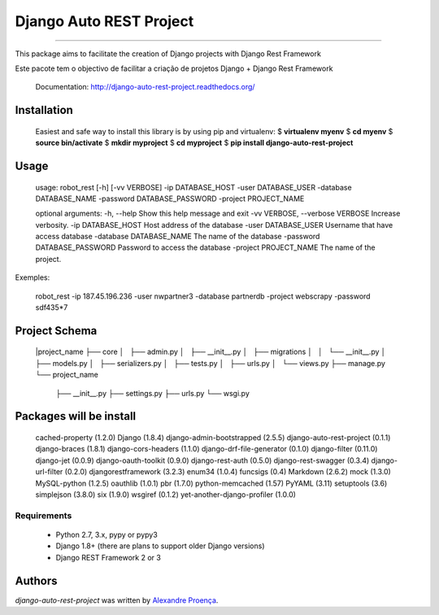 Django Auto REST Project
=======

.. image:: https://travis-ci.org/AlexandreProenca/django-auto-rest-project.svg?branch=master
        :target: https://travis-ci.org/AlexandreProenca/django-auto-rest-project

.. image:: https://img.shields.io/pypi/v/django-auto-rest-project.svg
        :target: https://pypi.python.org/pypi/django-auto-rest-project

.. image:: https://img.shields.io/pypi/dd/django-auto-rest-project.svg
        :target: https://pypi.python.org/pypi/django-auto-rest-project

.. image:: https://img.shields.io/pypi/pyversions/django-auto-rest-project.svg
        :target: https://pypi.python.org/pypi/django-auto-rest-project

.. image:: https://img.shields.io/pypi/l/django-auto-rest-project.svg
        :target: https://pypi.python.org/pypi/django-auto-rest-project

.. image:: https://img.shields.io/pypi/wheel/django-auto-rest-project.svg
        :target: https://pypi.python.org/pypi/django-auto-rest-project

.. image:: https://img.shields.io/pypi/format/django-auto-rest-project.svg
        :target: https://pypi.python.org/pypi/django-auto-rest-project

.. image:: https://img.shields.io/pypi/implementation/django-auto-rest-project.svg
        :target: https://pypi.python.org/pypi/django-auto-rest-project

.. image:: https://img.shields.io/pypi/status/django-auto-rest-project.svg
        :target: https://pypi.python.org/pypi/django-auto-rest-project

.. image:: https://api.codacy.com/project/badge/50515222d332430aba11bcbe76706f14
        :target: https://www.codacy.com/app/linuxloco/django-auto-rest-project

.. image:: https://readthedocs.org/projects/django-auto-rest-project/badge/?version=latest
        :target: http://django-auto-rest-project.readthedocs.org/en/latest/
        :alt: Documentation Status

.. image:: http://img.shields.io/badge/tech-stack-0690fa.svg?style=flat
        :target: http://stackshare.io/AlexandreProenca/django-auto-rest-project
        :alt: Documentation Status

.. image:: https://img.shields.io/badge/GITTER-join%20chat-green.svg
        :target: https://gitter.im/AlexandreProenca/devfriends?utm_source=share-link&utm_medium=link&utm_campaign=share-link
        :alt: Chat room



-----------

.. image:: https://img.shields.io/badge/english-ok-green.svg
        :target: https://img.shields.io/badge/english-ok-green.svg
        :alt: Documentation Status

This package aims to facilitate the creation of Django projects with Django Rest Framework

.. image:: https://img.shields.io/badge/portugues--brasil-ok-green.svg
        :target: https://img.shields.io/badge/portugues--brasil-ok-green.svg
        :alt: Documentation Status

Este pacote tem o objectivo de facilitar a criação de projetos Django + Django Rest Framework


    Documentation: http://django-auto-rest-project.readthedocs.org/

Installation
------------
    Easiest and safe way to install this library is by using pip and virtualenv:
    $ **virtualenv myenv**
    $ **cd myenv**
    $ **source bin/activate**
    $ **mkdir myproject**
    $ **cd myproject**
    $ **pip install django-auto-rest-project**


Usage
-----
    usage: robot_rest [-h] [-vv VERBOSE] -ip DATABASE_HOST -user DATABASE_USER -database DATABASE_NAME -password DATABASE_PASSWORD -project PROJECT_NAME

    optional arguments:
    -h, --help                  Show this help message and exit
    -vv VERBOSE, --verbose      VERBOSE Increase verbosity.
    -ip DATABASE_HOST           Host address of the database
    -user DATABASE_USER         Username that have access database
    -database DATABASE_NAME     The name of the database
    -password DATABASE_PASSWORD Password to access the database
    -project PROJECT_NAME       The name of the project.

Exemples:

    robot_rest -ip 187.45.196.236 -user nwpartner3 -database partnerdb -project webscrapy -password sdf435*7

Project Schema
----
    |project_name
    ├── core
    │   ├── admin.py
    │   ├── __init__.py
    │   ├── migrations
    │   │   └── __init__.py
    │   ├── models.py
    │   ├── serializers.py
    │   ├── tests.py
    │   ├── urls.py
    │   └── views.py
    ├── manage.py
    └── project_name
        ├── __init__.py
        ├── settings.py
        ├── urls.py
        └── wsgi.py

Packages will be install
----
    cached-property (1.2.0)
    Django (1.8.4)
    django-admin-bootstrapped (2.5.5)
    django-auto-rest-project (0.1.1)
    django-braces (1.8.1)
    django-cors-headers (1.1.0)
    django-drf-file-generator (0.1.0)
    django-filter (0.11.0)
    django-jet (0.0.9)
    django-oauth-toolkit (0.9.0)
    django-rest-auth (0.5.0)
    django-rest-swagger (0.3.4)
    django-url-filter (0.2.0)
    djangorestframework (3.2.3)
    enum34 (1.0.4)
    funcsigs (0.4)
    Markdown (2.6.2)
    mock (1.3.0)
    MySQL-python (1.2.5)
    oauthlib (1.0.1)
    pbr (1.7.0)
    python-memcached (1.57)
    PyYAML (3.11)
    setuptools (3.6)
    simplejson (3.8.0)
    six (1.9.0)
    wsgiref (0.1.2)
    yet-another-django-profiler (1.0.0)


Requirements
^^^^^^^^^^^^
    * Python 2.7, 3.x, pypy or pypy3
    * Django 1.8+ (there are plans to support older Django versions)
    * Django REST Framework 2 or 3


Authors
-------

`django-auto-rest-project` was written by `Alexandre Proença <alexandre.proenca@hotmail.com.br>`_.
